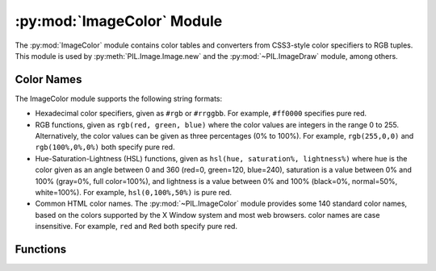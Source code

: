 .. py:module:: PIL.ImageColor
.. py:currentmodule:: PIL.ImageColor

:py:mod:`ImageColor` Module
===========================

The :py:mod:`ImageColor` module contains color tables and converters from
CSS3-style color specifiers to RGB tuples. This module is used by
:py:meth:`PIL.Image.Image.new` and the :py:mod:`~PIL.ImageDraw` module, among
others.

.. _color-names:

Color Names
-----------

The ImageColor module supports the following string formats:

* Hexadecimal color specifiers, given as ``#rgb`` or ``#rrggbb``. For example,
  ``#ff0000`` specifies pure red.

* RGB functions, given as ``rgb(red, green, blue)`` where the color values are
  integers in the range 0 to 255. Alternatively, the color values can be given
  as three percentages (0% to 100%). For example, ``rgb(255,0,0)`` and
  ``rgb(100%,0%,0%)`` both specify pure red.

* Hue-Saturation-Lightness (HSL) functions, given as ``hsl(hue, saturation%,
  lightness%)`` where hue is the color given as an angle between 0 and 360
  (red=0, green=120, blue=240), saturation is a value between 0% and 100%
  (gray=0%, full color=100%), and lightness is a value between 0% and 100%
  (black=0%, normal=50%, white=100%). For example, ``hsl(0,100%,50%)`` is pure
  red.

* Common HTML color names. The :py:mod:`~PIL.ImageColor` module provides some
  140 standard color names, based on the colors supported by the X Window
  system and most web browsers. color names are case insensitive. For example,
  ``red`` and ``Red`` both specify pure red.

Functions
---------

.. py:method:: getrgb(color)

    Convert a color string to an RGB tuple. If the string cannot be parsed,
    this function raises a :py:exc:`ValueError` exception.

    .. versionadded:: 1.1.4

.. py:method:: getcolor(color, mode)

    Same as :py:func:`~PIL.ImageColor.getrgb`, but converts the RGB value to a
    greyscale value if the mode is not color or a palette image. If the string
    cannot be parsed, this function raises a :py:exc:`ValueError` exception.

    .. versionadded:: 1.1.4
